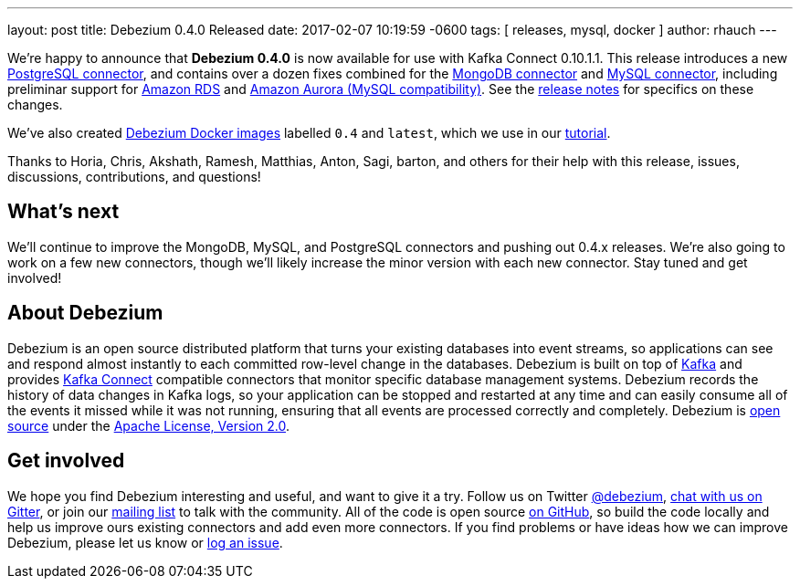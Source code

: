 ---
layout: post
title:  Debezium 0.4.0 Released
date:   2017-02-07 10:19:59 -0600
tags: [ releases, mysql, docker ]
author: rhauch
---

We're happy to announce that **Debezium 0.4.0** is now available for use with Kafka Connect 0.10.1.1. This release introduces a new link:/docs/connectors/postgresql/[PostgreSQL connector], and contains over a dozen fixes combined for the link:/docs/connectors/mongodb/[MongoDB connector] and link:/docs/connectors/mysql/[MySQL connector], including preliminar support for https://aws.amazon.com/rds/mysql/[Amazon RDS] and https://aws.amazon.com/rds/aurora/[Amazon Aurora (MySQL compatibility)]. See the link:/docs/releases/[release notes] for specifics on these changes. 

We've also created https://hub.docker.com/r/debezium/[Debezium Docker images] labelled `0.4` and `latest`, which we use in our link:/docs/tutorial/[tutorial].

Thanks to Horia, Chris, Akshath, Ramesh, Matthias, Anton, Sagi, barton, and others for their help with this release, issues, discussions, contributions, and questions!

+++<!-- more -->+++

== What's next

We'll continue to improve the MongoDB, MySQL, and PostgreSQL connectors and pushing out 0.4.x releases. We're also going to work on a few new connectors, though we'll likely increase the minor version with each new connector. Stay tuned and get involved!

== About Debezium

Debezium is an open source distributed platform that turns your existing databases into event streams, so applications can see and respond almost instantly to each committed row-level change in the databases. Debezium is built on top of http://kafka.apache.org/[Kafka] and provides http://kafka.apache.org/documentation.html#connect[Kafka Connect] compatible connectors that monitor specific database management systems. Debezium records the history of data changes in Kafka logs, so your application can be stopped and restarted at any time and can easily consume all of the events it missed while it was not running, ensuring that all events are processed correctly and completely. Debezium is link:/license/[open source] under the http://www.apache.org/licenses/LICENSE-2.0.html[Apache License, Version 2.0].

== Get involved

We hope you find Debezium interesting and useful, and want to give it a try. Follow us on Twitter https://twitter.com/debezium[@debezium], https://gitter.im/debezium/user[chat with us on Gitter], or join our https://groups.google.com/forum/#!forum/debezium[mailing list] to talk with the community. All of the code is open source https://github.com/debezium/[on GitHub], so build the code locally and help us improve ours existing connectors and add even more connectors. If you find problems or have ideas how we can improve Debezium, please let us know or https://issues.redhat.com/projects/DBZ/issues/[log an issue].
